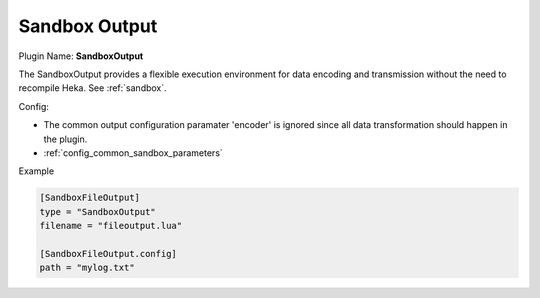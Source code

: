 .. _config_sandbox_output:

Sandbox Output
==============

.. versionadded:: 0.9

Plugin Name: **SandboxOutput**

The SandboxOutput provides a flexible execution environment for data encoding
and transmission without the need to recompile Heka. See :ref:`sandbox`.

.. _sandboxoutput_settings:

Config:

- The common output configuration paramater 'encoder' is ignored since all data
  transformation should happen in the plugin.
- :ref:`config_common_sandbox_parameters`

Example

.. code-block:: ini

    [SandboxFileOutput]
    type = "SandboxOutput"
    filename = "fileoutput.lua"

    [SandboxFileOutput.config]
    path = "mylog.txt"

